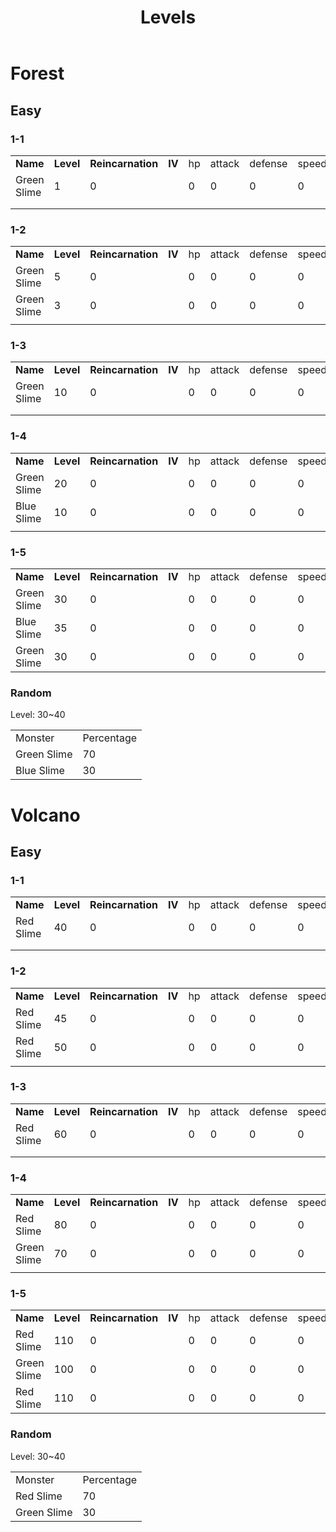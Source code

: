 #+title: Levels



* Forest

** Easy

*** 1-1

| *Name*      | *Level* | *Reincarnation* | *IV* | hp | attack | defense | speed | *EV* | hp | attack | defense | speed |
| Green Slime |       1 |               0 |      |  0 |      0 |       0 |     0 |      |  0 |      0 |       0 |     0 |
|             |         |                 |      |    |        |         |       |      |    |        |         |       |
|             |         |                 |      |    |        |         |       |      |    |        |         |       |

*** 1-2

| *Name*      | *Level* | *Reincarnation* | *IV* | hp | attack | defense | speed | *EV* | hp | attack | defense | speed |
| Green Slime |       5 |               0 |      |  0 |      0 |       0 |     0 |      |  0 |      0 |       0 |     0 |
| Green Slime |       3 |               0 |      |  0 |      0 |       0 |     0 |      |  0 |      0 |       0 |     0 |
|             |         |                 |      |    |        |         |       |      |    |        |         |       |

*** 1-3

| *Name*      | *Level* | *Reincarnation* | *IV* | hp | attack | defense | speed | *EV* | hp | attack | defense | speed |
| Green Slime |      10 |               0 |      |  0 |      0 |       0 |     0 |      |  0 |      0 |       0 |     0 |
|             |         |                 |      |    |        |         |       |      |    |        |         |       |
|             |         |                 |      |    |        |         |       |      |    |        |         |       |

*** 1-4

| *Name*      | *Level* | *Reincarnation* | *IV* | hp | attack | defense | speed | *EV* | hp | attack | defense | speed |
| Green Slime |      20 |               0 |      |  0 |      0 |       0 |     0 |      |  0 |      0 |       0 |     0 |
| Blue Slime  |      10 |               0 |      |  0 |      0 |       0 |     0 |      |  0 |      0 |       0 |     0 |
|             |         |                 |      |    |        |         |       |      |    |        |         |       |

*** 1-5

| *Name*      | *Level* | *Reincarnation* | *IV* | hp | attack | defense | speed | *EV* | hp | attack | defense | speed |
| Green Slime |      30 |               0 |      |  0 |      0 |       0 |     0 |      |  0 |      0 |       0 |     0 |
| Blue Slime  |      35 |               0 |      |  0 |      0 |       0 |     0 |      |  0 |      0 |       0 |     0 |
| Green Slime |      30 |               0 |      |  0 |      0 |       0 |     0 |      |  0 |      0 |       0 |     0 |

*** Random

Level: 30~40
| Monster     | Percentage |
| Green Slime |         70 |
| Blue Slime  |         30 |

* Volcano

** Easy

*** 1-1

| *Name*    | *Level* | *Reincarnation* | *IV* | hp | attack | defense | speed | *EV* | hp | attack | defense | speed |
| Red Slime |      40 |               0 |      |  0 |      0 |       0 |     0 |      |  0 |      0 |       0 |     0 |
|           |         |                 |      |    |        |         |       |      |    |        |         |       |
|           |         |                 |      |    |        |         |       |      |    |        |         |       |

*** 1-2

| *Name*    | *Level* | *Reincarnation* | *IV* | hp | attack | defense | speed | *EV* | hp | attack | defense | speed |
| Red Slime |      45 |               0 |      |  0 |      0 |       0 |     0 |      |  0 |      0 |       0 |     0 |
| Red Slime |      50 |               0 |      |  0 |      0 |       0 |     0 |      |  0 |      0 |       0 |     0 |
|           |         |                 |      |    |        |         |       |      |    |        |         |       |

*** 1-3

| *Name*    | *Level* | *Reincarnation* | *IV* | hp | attack | defense | speed | *EV* | hp | attack | defense | speed |
| Red Slime |      60 |               0 |      |  0 |      0 |       0 |     0 |      |  0 |      0 |       0 |     0 |
|           |         |                 |      |    |        |         |       |      |    |        |         |       |
|           |         |                 |      |    |        |         |       |      |    |        |         |       |

*** 1-4

| *Name*      | *Level* | *Reincarnation* | *IV* | hp | attack | defense | speed | *EV* | hp | attack | defense | speed |
| Red Slime   |      80 |               0 |      |  0 |      0 |       0 |     0 |      |  0 |      0 |       0 |     0 |
| Green Slime |      70 |               0 |      |  0 |      0 |       0 |     0 |      |  0 |      0 |       0 |     0 |
|             |         |                 |      |    |        |         |       |      |    |        |         |       |

*** 1-5

| *Name*      | *Level* | *Reincarnation* | *IV* | hp | attack | defense | speed | *EV* | hp | attack | defense | speed |
| Red Slime   |     110 |               0 |      |  0 |      0 |       0 |     0 |      |  0 |      0 |       0 |     0 |
| Green Slime |     100 |               0 |      |  0 |      0 |       0 |     0 |      |  0 |      0 |       0 |     0 |
| Red Slime   |     110 |               0 |      |  0 |      0 |       0 |     0 |      |  0 |      0 |       0 |     0 |

*** Random

Level: 30~40
| Monster     | Percentage |
| Red Slime   |         70 |
| Green Slime |         30 |
